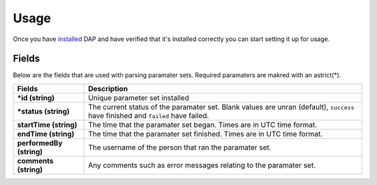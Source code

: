 .. _usage:

Usage
=====

Once you have `installed <install.html>`_ DAP and have verified that it's installed correctly you can start setting it up for usage.

Fields
------

Below are the fields that are used with parsing paramater sets.  Required paramaters are makred with an astrict(*).

+---------------------------+-----------------------------------------------------------------------------------------+
| Fields                    | Description                                                                             |
+===========================+=========================================================================================+
| **\*id (string)**         | Unique parameter set installed                                                          |
+---------------------------+-----------------------------------------------------------------------------------------+
| **\*status (string)**     | The current status of the paramater set. Blank values are unran (default),              |
|                           | ``success`` have finished and ``failed`` have failed.                                   |
+---------------------------+-----------------------------------------------------------------------------------------+
| **startTime (string)**    | The time that the paramater set began.  Times are in UTC time format.                   |
+---------------------------+-----------------------------------------------------------------------------------------+
| **endTime (string)**      | The time that the paramater set finished.  Times are in UTC time format.                |
+---------------------------+-----------------------------------------------------------------------------------------+
| **performedBy (string)**  | The username of the person that ran the paramater set.                                  |
+---------------------------+-----------------------------------------------------------------------------------------+
| **comments (string)**     | Any comments such as error messages relating to the paramater set.                      |
+---------------------------+-----------------------------------------------------------------------------------------+

